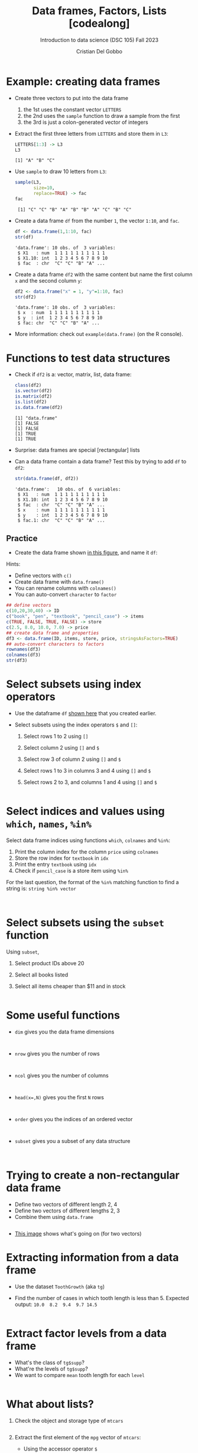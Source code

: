 #+title: Data frames, Factors, Lists [codealong]
#+AUTHOR: Cristian Del Gobbo
#+SUBTITLE: Introduction to data science (DSC 105) Fall 2023
#+OPTIONS: toc:nil num:nil
#+STARTUP: overview hideblocks indent inlineimages
#+PROPERTY: header-args:R :session *R* :exports both :results output
:REVEAL_PROPERTIES:
#+REVEAL_ROOT: https://cdn.jsdelivr.net/npm/reveal.js
#+REVEAL_REVEAL_JS_VERSION: 4
#+REVEAL_INIT_OPTIONS: transition: 'cube'
#+REVEAL_THEME: black
:END:
* Example: creating data frames

                                                                                                                              - Create three vectors to put into the data frame
                                                                                                                                1) the 1st uses the constant vector ~LETTERS~
                                                                                                                                2) the 2nd uses the ~sample~ function to draw a sample from the first
                                                                                                                                3) the 3rd is just a colon-generated vector of integers

                                                                                                                              - Extract the first three letters from =LETTERS= and store them in =L3=:
                                                                                                                                #+begin_src R
                                                                                                                                  LETTERS[1:3] -> L3
                                                                                                                                  L3
                                                                                                                                #+end_src

                                                                                                                                #+RESULTS:
                                                                                                                                : [1] "A" "B" "C"

                                                                                                                              - Use =sample= to draw 10 letters from =L3=:
                                                                                                                                #+begin_src R
                                                                                                                                  sample(L3, 
                                                                                                                                         size=10,
                                                                                                                                         replace=TRUE) -> fac
                                                                                                                                  fac
                                                                                                                                #+end_src

                                                                                                                                #+RESULTS:
                                                                                                                                :  [1] "C" "C" "B" "A" "B" "B" "A" "C" "B" "C"

                                                                                                                              - Create a data frame =df= from the number =1=, the vector =1:10=, and =fac=.
                                                                                                                                #+name: dataframe_unnamed
                                                                                                                                #+begin_src R
                                                                                                                                  df <- data.frame(1,1:10, fac)
                                                                                                                                  str(df)
                                                                                                                                #+end_src

                                                                                                                                #+RESULTS: dataframe_unnamed
                                                                                                                                : 'data.frame':	10 obs. of  3 variables:
                                                                                                                                :  $ X1   : num  1 1 1 1 1 1 1 1 1 1
                                                                                                                                :  $ X1.10: int  1 2 3 4 5 6 7 8 9 10
                                                                                                                                :  $ fac  : chr  "C" "C" "B" "A" ...

                                                                                                                              - Create a data frame =df2= with the same content but name the first
                                                                                                                                column =x= and the second column =y=:
                                                                                                                                #+name: dataframe_named
                                                                                                                                #+begin_src R
                                                                                                                                  df2 <- data.frame("x" = 1, "y"=1:10, fac)
                                                                                                                                  str(df2)
                                                                                                                                #+end_src

                                                                                                                                #+RESULTS: dataframe_named
                                                                                                                                : 'data.frame':	10 obs. of  3 variables:
                                                                                                                                :  $ x  : num  1 1 1 1 1 1 1 1 1 1
                                                                                                                                :  $ y  : int  1 2 3 4 5 6 7 8 9 10
                                                                                                                                :  $ fac: chr  "C" "C" "B" "A" ...

                                                                                                                              - More information: check out ~example(data.frame)~ (on the R console).

* Functions to test data structures

- Check if =df2= is a: vector, matrix, list, data frame:
  #+begin_src R :session :results output
    class(df2)
    is.vector(df2)
    is.matrix(df2)
    is.list(df2)
    is.data.frame(df2)
  #+end_src

  #+RESULTS:
  : [1] "data.frame"
  : [1] FALSE
  : [1] FALSE
  : [1] TRUE
  : [1] TRUE

- Surprise: data frames are special [rectangular] lists

- Can a data frame contain a data frame? Test this by trying to add =df=
  to =df2=:
  #+begin_src R
  str(data.frame(df, df2))
  #+end_src

  #+RESULTS:
  : 'data.frame':	10 obs. of  6 variables:
  :  $ X1   : num  1 1 1 1 1 1 1 1 1 1
  :  $ X1.10: int  1 2 3 4 5 6 7 8 9 10
  :  $ fac  : chr  "C" "C" "B" "A" ...
  :  $ x    : num  1 1 1 1 1 1 1 1 1 1
  :  $ y    : int  1 2 3 4 5 6 7 8 9 10
  :  $ fac.1: chr  "C" "C" "B" "A" ...

** Practice

- Create the data frame shown [[https://github.com/birkenkrahe/ds1/blob/main/img/7_df.png][in this figure]], and name it =df=:

Hints:
- Define vectors with ~c()~
- Create data frame with ~data.frame()~
- You can rename columns with ~colnames()~
- You can auto-convert ~character~ to ~factor~

#+begin_src R :session :results output
  ## define vectors
  c(10,20,30,40) -> ID
  c("book", "pen", "textbook", "pencil_case") -> items
  c(TRUE, FALSE, TRUE, FALSE) -> store
  c(2.5, 8.0, 10.0, 7.0) -> price
  ## create data frame and properties
  df3 <- data.frame(ID, items, store, price, stringsAsFactors=TRUE)
  ## auto-convert characters to factors
  rownames(df3)
  colnames(df3)
  str(df3)
#+end_src

#+RESULTS:
: [1] "1" "2" "3" "4"
: [1] "ID"    "items" "store" "price"
: 'data.frame':	4 obs. of  4 variables:
:  $ ID   : num  10 20 30 40
:  $ items: Factor w/ 4 levels "book","pen","pencil_case",..: 1 2 4 3
:  $ store: logi  TRUE FALSE TRUE FALSE
:  $ price: num  2.5 8 10 7

* Select subsets using index operators

- Use the dataframe =df= [[https://github.com/birkenkrahe/ds1/blob/main/img/7_df.png][shown here]] that you created earlier.

- Select subsets using the index operators ~$~ and ~[]~:
  1) Select rows 1 to 2 using ~[]~
  2) Select column 2 using ~[]~ and ~$~
  3) Select row 3 of column 2  using ~[]~ and ~$~
  4) Select rows 1 to 3 in columns 3 and 4 using ~[]~ and ~$~
  5) Select rows 2 to 3, and columns 1 and 4 using ~[]~ and ~$~

  #+begin_src R

  #+end_src

* Select indices and values using ~which~, ~names~, ~%in%~

Select data frame indices using functions ~which~, ~colnames~ and ~%in%~:
1) Print the column index for the column ~price~ using ~colnames~
2) Store the row index for ~textbook~ in ~idx~
3) Print the entry ~textbook~ using ~idx~
4) Check if ~pencil_case~ is a store item using ~%in%~

For the last question, the format of the ~%in%~ matching function to
find a string is: ~string %in% vector~

#+begin_src R


#+end_src

* Select subsets using the ~subset~ function

Using ~subset~,
1) Select product IDs above 20
2) Select all books listed
3) Select all items cheaper than $11 and in stock

   #+begin_src R

   #+end_src

* Some useful functions

- ~dim~ gives you the data frame dimensions
  #+begin_src

  #+end_src
- ~nrow~ gives you the number of rows
  #+begin_src

  #+end_src
- ~ncol~ gives you the number of columns
  #+begin_src

  #+end_src
- ~head(x=,N)~ gives you the first ~N~ rows
  #+begin_src

  #+end_src
- ~order~ gives you the indices of an ordered vector
  #+begin_src

  #+end_src
- ~subset~ gives you a subset of any data structure
  #+begin_src

  #+end_src

* Trying to create a non-rectangular data frame

- Define two vectors of different length 2, 4
- Define two vectors of different lengths 2, 3
- Combine them using ~data.frame~

#+begin_src R

#+end_src

- [[https://github.com/birkenkrahe/ds1/blob/main/img/7_challenge.png][This image]] shows what's going on (for two vectors)

* Extracting information from a data frame

- Use the dataset ~ToothGrowth~ (aka ~tg~)
- Find the number of cases in which tooth length is less
  than 5. Expected output: =10.0  8.2  9.4  9.7 14.5=

  #+begin_src R :session :results output

  #+end_src

* Extract factor levels from a data frame

- What's the class of ~tg$supp~?
- What're the levels of ~tg$supp~?
- We want to compare ~mean~ tooth length for each ~level~

#+begin_src R :session :results output

#+end_src

* What about lists?

1) Check the object and storage type of =mtcars=
   #+begin_src R

   #+end_src

2) Extract the first element of the =mpg= vector of =mtcars=:
   - Using the accessor operator =$=
   - Using only the =[]= operator for a =list=

   #+begin_src R

   #+end_src

3) Check that both expressions are =identical=.

   #+begin_src R

   #+end_src

4) Create a =list= from =mtcars= and check its storage type.

   #+begin_src R

   #+end_src
